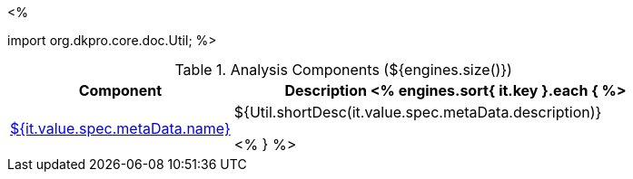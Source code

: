 <% 
// Copyright 2018
// Ubiquitous Knowledge Processing (UKP) Lab
// Technische Universität Darmstadt
// 
// Licensed under the Apache License, Version 2.0 (the "License");
// you may not use this file except in compliance with the License.
// You may obtain a copy of the License at
// 
// http://www.apache.org/licenses/LICENSE-2.0
// 
// Unless required by applicable law or agreed to in writing, software
// distributed under the License is distributed on an "AS IS" BASIS,
// WITHOUT WARRANTIES OR CONDITIONS OF ANY KIND, either express or implied.
// See the License for the specific language governing permissions and
// limitations under the License.

import org.dkpro.core.doc.Util;
%>

.Analysis Components (${engines.size()})
[options="header", cols="1,2"]
|====
|Component|Description

<% engines.sort{ it.key }.each { %>
|<<engine-${ it.key },${it.value.spec.metaData.name}>>
|${Util.shortDesc(it.value.spec.metaData.description)}

<% } %>
|====
